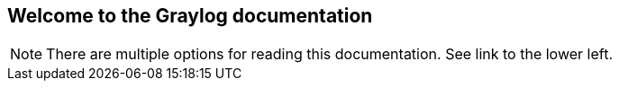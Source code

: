 [[welcome-to-the-graylog-documentation]]
Welcome to the Graylog documentation
------------------------------------

NOTE: There are multiple options for reading this documentation. See
link to the lower left.
